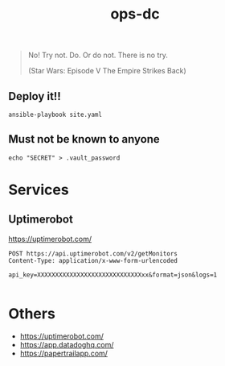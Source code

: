 #+TITLE: ops-dc

#+BEGIN_QUOTE
No! Try not. Do. Or do not. There is no try.

(Star Wars: Episode V The Empire Strikes Back)
#+END_QUOTE

** Deploy it!!

#+BEGIN_SRC
ansible-playbook site.yaml
#+END_SRC


** Must not be known to anyone

   #+BEGIN_EXAMPLE
echo "SECRET" > .vault_password
#+END_EXAMPLE

* Services

** Uptimerobot

https://uptimerobot.com/

#+BEGIN_SRC restclient
POST https://api.uptimerobot.com/v2/getMonitors
Content-Type: application/x-www-form-urlencoded

api_key=XXXXXXXXXXXXXXXXXXXXXXXXXXXXXxx&format=json&logs=1

#+END_SRC

#+RESULTS:
#+BEGIN_SRC js
{
  "stat": "fail",
  "error": {
    "type": "invalid_parameter",
    "parameter_name": "api_key",
    "passed_value": "XXXXXXXXXXXXXXXXXXXXXXXXXx",
    "message": "api_key not found."
  }
}
// POST https://api.uptimerobot.com/v2/getMonitors
// HTTP/1.1 200 OK
// Date: Thu, 12 Sep 2019 09:42:19 GMT
// Content-Type: application/json; charset=utf-8
// Content-Length: 164
// Connection: keep-alive
// Access-Control-Allow-Origin: *
// Etag: W/"0f-VJHwjP0rzMSEFMwL3TjAW/m+WUQ"
// Vary: Accept-Encoding
// Expect-CT: max-age=604800, report-uri="https://report-uri.cloudflare.com/cdn-cgi/beacon/expect-ct"
// Server: cloudflare
// CF-RAY: 0f0f0f0f0f0f0f0f-NRT
// Request duration: 0.247667s
#+END_SRC

* Others

- https://uptimerobot.com/
- https://app.datadoghq.com/
- https://papertrailapp.com/

